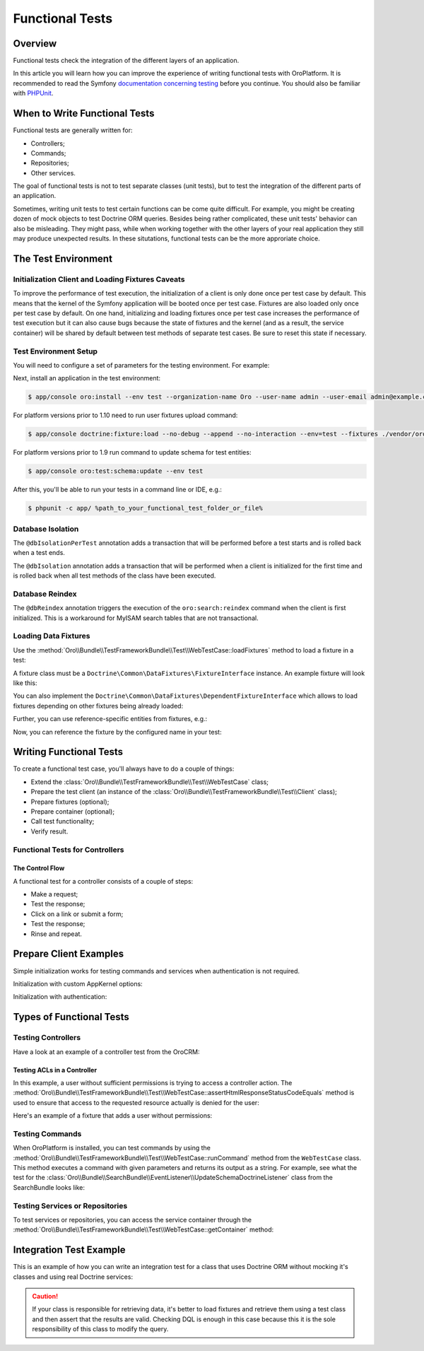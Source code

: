 .. index::
    single: Testing; Functional Testing

Functional Tests
================

Overview
--------

Functional tests check the integration of the different layers of an application.

In this article you will learn how you can improve the experience of writing
functional tests with OroPlatform. It is recommended to read the Symfony
`documentation concerning testing`_ before you continue. You should also be
familiar with `PHPUnit`_.

When to Write Functional Tests
------------------------------

Functional tests are generally written for:

* Controllers;
* Commands;
* Repositories;
* Other services.

The goal of functional tests is not to test separate classes (unit tests),
but to test the integration of the different parts of an application.

Sometimes, writing unit tests to test certain functions can be come quite
difficult. For example, you might be creating dozen of mock objects to test
Doctrine ORM queries. Besides being rather complicated, these unit tests'
behavior can also be misleading. They might pass, while when working together
with the other layers of your real application they still may produce unexpected
results. In these situtations, functional tests can be the more approriate
choice.

The Test Environment
--------------------

Initialization Client and Loading Fixtures Caveats
~~~~~~~~~~~~~~~~~~~~~~~~~~~~~~~~~~~~~~~~~~~~~~~~~~

To improve the performance of test execution, the initialization of a client
is only done once per test case by default. This means that the kernel of
the Symfony application will be booted once per test case. Fixtures are also
loaded only once per test case by default. On one hand, initializing and loading
fixtures once per test case increases the performance of test execution but
it can also cause bugs because the state of fixtures and the kernel (and as
a result, the service container) will be shared by default between test methods
of separate test cases. Be sure to reset this state if necessary.

Test Environment Setup
~~~~~~~~~~~~~~~~~~~~~~

You will need to configure a set of parameters for the testing environment.
For example:

.. code-block:: yaml
    :linenos:

    # app/config/parameters_test.yml
    parameters:
        database_host: 127.0.0.1
        database_port: null
        database_name: crm_test
        database_user: root
        database_password: null
        mailer_transport: smtp
        mailer_host: 127.0.0.1
        mailer_port: null
        mailer_encryption: null
        mailer_user: null
        mailer_password: null
        websocket_host: 127.0.0.1
        websocket_port: 8080
        session_handler: null
        locale: en
        secret: ThisTokenIsNotSoSecretChangeIt
        installed: '2014-08-12T09:05:04-07:00'

Next, install an application in the test environment:

.. code-block:: bash

    $ app/console oro:install --env test --organization-name Oro --user-name admin --user-email admin@example.com --user-firstname John --user-lastname Doe --user-password admin --sample-data n --application-url http://localhost --force

.. versionadded:: 1.10

For platform versions prior to 1.10 need to run user fixtures upload command:

.. code-block:: bash

     $ app/console doctrine:fixture:load --no-debug --append --no-interaction --env=test --fixtures ./vendor/oro/platform/src/Oro/Bundle/TestFrameworkBundle/Fixtures

.. versionadded:: 1.9

For platform versions prior to 1.9 run command to update schema for test entities:

.. code-block:: bash

    $ app/console oro:test:schema:update --env test

After this, you'll be able to run your tests in a command line or IDE, e.g.:

.. code-block:: bash

    $ phpunit -c app/ %path_to_your_functional_test_folder_or_file%

Database Isolation
~~~~~~~~~~~~~~~~~~

The ``@dbIsolationPerTest`` annotation adds a transaction that will be performed
before a test starts and is rolled back when a test ends.

.. code-block:: php
    :linenos:

    // src/Oro/Bundle/FooBundle/Tests/Functional/FooBarTest.php
    namespace Oro\Bundle\FooBundle\Tests\Functional;

    use Oro\Bundle\TestFrameworkBundle\Test\WebTestCase;

    /**
     * @dbIsolationPerTest
     */
    class FooBarTest extends WebTestCase
    {
        // ...
    }

The ``@dbIsolation`` annotation adds a transaction that will be performed
when a client is initialized for the first time and is rolled back when all
test methods of the class have been executed.

.. code-block:: php
    :linenos:

    // src/Oro/Bundle/FooBundle/Tests/Functional/FooBarTest.php
    namespace Oro\Bundle\FooBundle\Tests\Functional;

    use Oro\Bundle\TestFrameworkBundle\Test\WebTestCase;

    /**
     * @dbIsolation
     */
    class FooBarTest extends WebTestCase
    {
        // ...
    }

Database Reindex
~~~~~~~~~~~~~~~~

The ``@dbReindex`` annotation triggers the execution of the ``oro:search:reindex``
command when the client is first initialized. This is a workaround for MyISAM
search tables that are not transactional.

.. code-block:: php
    :linenos:

    // src/Oro/Bundle/FooBundle/Tests/Functional/FooBarTest.php
    namespace Oro\Bundle\FooBundle\Tests\Functional;

    use Oro\Bundle\TestFrameworkBundle\Test\WebTestCase;

    /**
     * @dbReindex
     */
    class FooBarTest extends WebTestCase
    {
        // ...
    }

Loading Data Fixtures
~~~~~~~~~~~~~~~~~~~~~

Use the :method:`Oro\\Bundle\\TestFrameworkBundle\\Test\\WebTestCase::loadFixtures`
method to load a fixture in a test:

.. code-block:: php
    :linenos:

    // src/Oro/Bundle/FooBundle/Tests/Functional/FooBarTest.php
    namespace Oro\Bundle\FooBundle\Tests\Functional;

    use Oro\Bundle\TestFrameworkBundle\Test\WebTestCase;

    class FooBarTest extends WebTestCase
    {
        protected function setUp()
        {
            $this->initClient(); // must be called before!

            // loading fixtures will be executed once, use the second parameter
            // $force = true to force the loading
            $this->loadFixtures(array(
                'Oro\Bundle\FooBarBundle\Tests\Functional\DataFixtures\LoadFooData',
                'Oro\Bundle\FooBarBundle\Tests\Functional\DataFixtures\LoadBazData',
            ));
        }

        // ...
    }

A fixture class must be a ``Doctrine\Common\DataFixtures\FixtureInterface``
instance. An example fixture will look like this:

.. code-block:: php
    :linenos:

    // src/Oro/Bundle/FooBarBundle/Tests/Functional/DataFixtures/LoadFooData.php
    namespace Oro\Bundle\FooBarBundle\Tests\Functional\DataFixtures;

    use Doctrine\Common\DataFixtures\AbstractFixture;
    use Doctrine\Common\Persistence\ObjectManager;
    use Oro\Bundle\FooBarBundle\Entity\FooEntity;

    class LoadFooData extends AbstractFixture
    {
        public function load(ObjectManager $manager)
        {
            $entity = new FooEntity();
            $manager->persist($entity);
            $manager->flush();
        }
    }

You can also implement the ``Doctrine\Common\DataFixtures\DependentFixtureInterface``
which allows to load fixtures depending on other fixtures being already loaded:

.. code-block:: php
    :linenos:

    // src/Oro/Bundle/FooBarBundle/Tests/Functional/DataFixtures/LoadFooData.php
    namespace Oro\Bundle\FooBarBundle\Tests\Functional\DataFixtures;

    use Doctrine\Common\DataFixtures\DependentFixtureInterface;
    use Doctrine\Common\DataFixtures\AbstractFixture;
    use Doctrine\Common\Persistence\ObjectManager;

    class LoadFooData extends AbstractFixture implements DependentFixtureInterface
    {
        public function load(ObjectManager $manager)
        {
            // load fixtures
        }

        public function getDependencies()
        {
            return array('Oro\Bundle\FooBarBundle\Tests\Functional\DataFixtures\LoadBarData');
        }
    }

Further, you can use reference-specific entities from fixtures, e.g.:

.. code-block:: php
    :linenos:

    namespace Oro\Bundle\FooBarBundle\Tests\Functional\DataFixtures;

    use Doctrine\Common\Persistence\ObjectManager;
    use Doctrine\Common\DataFixtures\DependentFixtureInterface;
    use Doctrine\Common\DataFixtures\AbstractFixture;

    use Oro\Bundle\FooBarBundle\Entity\FooEntity;

    class LoadFooData extends AbstractFixture implements DependentFixtureInterface
    {
        public function load(ObjectManager $manager)
        {
            $entity = new FooEntity();
            $manager->persist($entity);
            $manager->flush();

            $this->addReference('my_entity', $entity);
        }

        public function getDependencies()
        {
            return array('Oro\Bundle\FooBarBundle\Tests\Functional\DataFixtures\LoadBarData');
        }
    }

Now, you can reference the fixture by the configured name in your test:

.. code-block:: php
    :linenos:

    // src/Oro/Bundle/FooBundle/Tests/Functional/FooBarTest.php
    namespace Oro\Bundle\FooBundle\Tests\Functional;

    use Oro\Bundle\TestFrameworkBundle\Test\WebTestCase;

    class FooBarTest extends WebTestCase
    {
        protected $entity;

        protected function setUp()
        {
            $this->initClient();
            $this->loadFixtures('Oro\Bundle\FooBarBundle\Tests\Functional\DataFixtures\LoadFooData');
            $this->entity = $this->getReference('my_entity');
        }

        // ...
    }

Writing Functional Tests
------------------------

To create a functional test case, you'll always have to do a couple of things:

* Extend the :class:`Oro\\Bundle\\TestFrameworkBundle\\Test\\WebTestCase`
  class;

* Prepare the test client (an instance of the :class:`Oro\\Bundle\\TestFrameworkBundle\\Test\\Client`
  class);

* Prepare fixtures (optional);

* Prepare container (optional);

* Call test functionality;

* Verify result.

Functional Tests for Controllers
~~~~~~~~~~~~~~~~~~~~~~~~~~~~~~~~

The Control Flow
................

A functional test for a controller consists of a couple of steps:

* Make a request;
* Test the response;
* Click on a link or submit a form;
* Test the response;
* Rinse and repeat.

Prepare Client Examples
-----------------------

Simple initialization works for testing commands and services when authentication
is not required.

.. code-block:: php
    :linenos:

    // src/Oro/Bundle/FooBundle/Tests/Functional/FooBarTest.php
    namespace Oro\Bundle\FooBundle\Tests\Functional;

    use Oro\Bundle\TestFrameworkBundle\Test\WebTestCase;

    class FooBarTest extends WebTestCase
    {
        protected function setUp()
        {
            $this->initClient(); // initialization occurres only once per test class
            // now varialbe $this->client is available
        }
        // ...
    }

Initialization with custom AppKernel options:

.. code-block:: php
    :linenos:

    // src/Oro/Bundle/FooBundle/Tests/Functional/FooBarTest.php
    namespace Oro\Bundle\FooBundle\Tests\Functional;

    use Oro\Bundle\TestFrameworkBundle\Test\WebTestCase;

    class FooBarTest extends WebTestCase
    {
        protected function setUp()
        {
            // first array is Kernel options
            $this->initClient(array('debug' => false));
        }
        // ...
    }

Initialization with authentication:

.. code-block:: php
    :linenos:

    // src/Oro/Bundle/FooBundle/Tests/Functional/FooBarTest.php
    namespace Oro\Bundle\FooBundle\Tests\Functional;

    use Oro\Bundle\TestFrameworkBundle\Test\WebTestCase;

    class FooBarTest extends WebTestCase
    {
        protected function setUp()
        {
            // second array is service options
            // this example will create client with server options array('PHP_AUTH_USER' =>  'admin@example.com', 'PHP_AUTH_PW' => 'admin')
            // make sure you loaded fixture with test user
            // app/console doctrine:fixture:load --no-debug --append --no-interaction --env=test --fixtures src/Oro/src/Oro/Bundle/TestFrameworkBundle/Fixtures
            $this->initClient(array(), $this->generateBasicAuthHeader());

            // init client with custom username and password
            $this->initClient(array(), $this->generateBasicAuthHeader('custom_username', 'custom_password'));
        }
        // ...
    }

Types of Functional Tests
-------------------------

Testing Controllers
~~~~~~~~~~~~~~~~~~~

Have a look at an example of a controller test from the OroCRM:

.. code-block:: php
    :linenos:

    // src/OroCRM/Bundle/TaskBundle/Tests/Functional/Controller/TaskControllersTest.php
    namespace OroCRM\Bundle\TaskBundle\Tests\Functional\Controller;

    use Oro\Bundle\TestFrameworkBundle\Test\WebTestCase;

    /**
     * @outputBuffering enabled
     * @dbIsolation
     * @dbReindex
     */
    class TaskControllersTest extends WebTestCase
    {
        protected function setUp()
        {
            $this->initClient(array(), $this->generateBasicAuthHeader());
        }

        public function testCreate()
        {
            $crawler = $this->client->request('GET', $this->getUrl('orocrm_task_create'));

            $form = $crawler->selectButton('Save and Close')->form();
            $form['orocrm_task[subject]'] = 'New task';
            $form['orocrm_task[description]'] = 'New description';
            $form['orocrm_task[dueDate]'] = '2014-03-04T20:00:00+0000';
            $form['orocrm_task[owner]'] = '1';
            $form['orocrm_task[reporter]'] = '1';

            $this->client->followRedirects(true);
            $crawler = $this->client->submit($form);
            $result = $this->client->getResponse();
            $this->assertHtmlResponseStatusCodeEquals($result, 200);
            $this->assertContains("Task saved", $crawler->html());
        }

        /**
         * @depends testCreate
         */
        public function testUpdate()
        {
            $response = $this->client->requestGrid(
                'tasks-grid',
                array('tasks-grid[_filter][reporterName][value]' => 'John Doe')
            );

            $result = $this->getJsonResponseContent($response, 200);
            $result = reset($result['data']);

            $crawler = $this->client->request(
                'GET',
                $this->getUrl('orocrm_task_update', array('id' => $result['id']))
            );

            $form = $crawler->selectButton('Save and Close')->form();
            $form['orocrm_task[subject]'] = 'Task updated';
            $form['orocrm_task[description]'] = 'Description updated';

            $this->client->followRedirects(true);
            $crawler = $this->client->submit($form);
            $result = $this->client->getResponse();

            $this->assertHtmlResponseStatusCodeEquals($result, 200);
            $this->assertContains("Task saved", $crawler->html());
        }

        /**
         * @depends testUpdate
         */
        public function testView()
        {
            $response = $this->client->requestGrid(
                'tasks-grid',
                array('tasks-grid[_filter][reporterName][value]' => 'John Doe')
            );

            $result = $this->getJsonResponseContent($response, 200);
            $result = reset($result['data']);

            $this->client->request(
                'GET',
                $this->getUrl('orocrm_task_view', array('id' => $result['id']))
            );
            $result = $this->client->getResponse();

            $this->assertHtmlResponseStatusCodeEquals($result, 200);
            $this->assertContains('Task updated - Tasks - Activities', $result->getContent());
        }

        /**
         * @depends testUpdate
         */
        public function testIndex()
        {
            $this->client->request('GET', $this->getUrl('orocrm_task_index'));
            $result = $this->client->getResponse();
            $this->assertHtmlResponseStatusCodeEquals($result, 200);
            $this->assertContains('Task updated', $result->getContent());
        }
    }

Testing ACLs in a Controller
............................

In this example, a user without sufficient permissions is trying to access
a controller action. The
:method:`Oro\\Bundle\\TestFrameworkBundle\\Test\\WebTestCase::assertHtmlResponseStatusCodeEquals`
method is used to ensure that access to the requested resource actually is
denied for the user:

.. code-block:: php
    :linenos:

    // src/Oro/Bundle/UserBundle/Tests/Functional/UsersTest
    namespace Oro\Bundle\UserBundle\Tests\Functional;

    use Oro\Bundle\UserBundle\Tests\Functional\DataFixtures\LoadUserData;
    use Oro\Bundle\TestFrameworkBundle\Test\WebTestCase;

    /**
     * @outputBuffering enabled
     * @dbIsolation
     */
    class UsersTest extends WebTestCase
    {
        protected function setUp()
        {
            $this->initClient();
            $this->loadFixtures(array('Oro\Bundle\UserBundle\Tests\Functional\API\DataFixtures\LoadUserData'));
        }

        public function testUsersIndex()
        {
            $this->client->request(
                'GET',
                $this->getUrl('oro_user_index'),
                array(),
                array(),
                $this->generateBasicAuthHeader(LoadUserData::USER_NAME, LoadUserData::USER_PASSWORD)
            );
            $result = $this->client->getResponse();
            $this->assertHtmlResponseStatusCodeEquals($result, 403);
        }

        public function testGetUsersAPI()
        {
            $this->client->request(
                'GET',
                $this->getUrl('oro_api_get_users'),
                array('limit' => 100),
                array(),
                $this->generateWsseAuthHeader(LoadUserData::USER_NAME, LoadUserData::USER_API_KEY)
            );
            $result = $this->client->getResponse();
            $this->assertJsonResponseStatusCodeEquals($result, 403);
        }
    }

Here's an example of a fixture that adds a user without permissions:

.. code-block:: php
    :linenos:

    // src/Oro/Bundle/UserBundle/Tests/Functional/DataFixtures/LoadUserData.php
    namespace Oro\Bundle\UserBundle\Tests\Functional\DataFixtures;

    use Doctrine\Common\DataFixtures\AbstractFixture;
    use Doctrine\Common\Persistence\ObjectManager;

    use Symfony\Component\DependencyInjection\ContainerAwareInterface;
    use Symfony\Component\DependencyInjection\ContainerInterface;

    use Oro\Bundle\UserBundle\Entity\UserApi;

    class LoadUserData extends AbstractFixture implements ContainerAwareInterface
    {
        const USER_NAME     = 'user_wo_permissions';
        const USER_API_KEY  = 'user_api_key';
        const USER_PASSWORD = 'user_password';

        private $container;

        public function setContainer(ContainerInterface $container = null)
        {
            $this->container = $container;
        }

        public function load(ObjectManager $manager)
        {
            /** @var \Oro\Bundle\UserBundle\Entity\UserManager $userManager */
            $userManager = $this->container->get('oro_user.manager');

            // Find role for user to able to authenticate in test.
            // You can use any available role that you want dependently on test logic.
            $role = $userManager->getStorageManager()
                ->getRepository('OroUserBundle:Role')
                ->findOneBy(array('role' => 'IS_AUTHENTICATED_ANONYMOUSLY'));

            // Creating new user
            $user = $userManager->createUser();

            // Creating API entity for user, we will reference it in testGetUsersAPI method,
            // if you are not going to test API you can skip it
            $api = new UserApi();
            $api->setApiKey(self::USER_API_KEY)
                ->setUser($user);

            // Creating user
            $user
                ->setUsername(self::USER_NAME)
                ->setPlainPassword(self::USER_PASSWORD) // This value is referenced in testUsersIndex method
                ->setFirstName('Simple')
                ->setLastName('User')
                ->addRole($role)
                ->setEmail('test@example.com')
                ->setApi($api)
                ->setSalt('');

            // Handle password encoding
            $userManager->updatePassword($user);

            $manager->persist($user);
            $manager->flush();
        }
    }


Testing Commands
~~~~~~~~~~~~~~~~

When OroPlatform is installed, you can test commands by using the
:method:`Oro\\Bundle\\TestFrameworkBundle\\Test\\WebTestCase::runCommand`
method from the ``WebTestCase`` class. This method executes a command with
given parameters and returns its output as a string. For example, see
what the test for the :class:`Oro\\Bundle\\SearchBundle\\EventListener\\UpdateSchemaDoctrineListener`
class from the SearchBundle looks like:

.. code-block:: php
    :linenos:

    // src/Oro/Bundle/SearchBundle/Tests/Functional/EventListener/UpdateSchemaListenerTest.php
    namespace Oro\Bundle\SearchBundle\Tests\Functional\EventListener;

    use Oro\Bundle\TestFrameworkBundle\Test\WebTestCase;

    class UpdateSchemaListenerTest extends WebTestCase
    {
        protected function setUp()
        {
            $this->initClient();
        }

        /**
         * @dataProvider commandOptionsProvider
         */
        public function testCommand($commandName, array $params, $expectedContent)
        {
            $result = $this->runCommand($commandName, $params);
            $this->assertContains($expectedContent, $result);
        }

        public function commandOptionsProvider()
        {
            return [
                'otherCommand' => [
                    'commandName'     => 'doctrine:mapping:info',
                    'params'          => [],
                    'expectedContent' => 'OK'
                ],
                'commandWithoutOption' => [
                    'commandName'     => 'doctrine:schema:update',
                    'params'          => [],
                    'expectedContent' => 'Please run the operation by passing one - or both - of the following options:'
                ],
                'commandWithAnotherOption' => [
                    'commandName'     => 'doctrine:schema:update',
                    'params'          => ['--dump-sql' => true],
                    'expectedContent' => 'ALTER TABLE'
                ],
                'commandWithForceOption' => [
                    'commandName'     => 'doctrine:schema:update',
                    'params'          => ['--force' => true],
                    'expectedContent' => 'Schema update and create index completed'
                ]
            ];
        }
    }

.. seealso::

    Read `Testing Commands`_ in the official documentation for more information
    on how to test commands in a Symfony application.

Testing Services or Repositories
~~~~~~~~~~~~~~~~~~~~~~~~~~~~~~~~

To test services or repositories, you can access the service container through
the :method:`Oro\\Bundle\\TestFrameworkBundle\\Test\\WebTestCase::getContainer`
method:

.. code-block:: php
    :linenos:

    // src/Oro/Bundle/FooBarBundle/Tests/Functional/FooBarTest.php
    namespace Oro\Bundle\FooBarBundle\Tests\Functional;

    use Oro\Bundle\TestFrameworkBundle\Test\WebTestCase;

    class FooBarTest extends WebTestCase
    {
        protected $repositoryOrService;

        protected function setUp()
        {
            $this->initClient();
            $this->loadFixtures(array('Oro\Bundle\FooBarBundle\Tests\Functional\API\DataFixtures\LoadFooBarData'));
            $this->repositoryOrService = $this->getContainer()->get('repository_or_service_id');
        }

        public function testMethod($commandName, array $params, $expectedContent)
        {
            $expected = 'test';
            $this->assertEquals($expected, $this->repositoryOrService->callTestMethod());
        }
    }


Integration Test Example
------------------------

This is an example of how you can write an integration test for a class that
uses Doctrine ORM without mocking it's classes and using real Doctrine services:

.. code-block:: php
    :linenos:

    namespace Oro\Bundle\BatchBundle\Tests\Functional\ORM\QueryBuilder;

    use Doctrine\ORM\Query\Expr\Join;
    use Doctrine\ORM\QueryBuilder;
    use Doctrine\ORM\EntityManager;
    use Oro\Bundle\BatchBundle\ORM\QueryBuilder\CountQueryBuilderOptimizer;
    use Oro\Bundle\TestFrameworkBundle\Test\WebTestCase;

    class CountQueryBuilderOptimizerTest extends WebTestCase
    {
        /**
         * @dataProvider getCountQueryBuilderDataProvider
         * @param QueryBuilder $queryBuilder
         * @param string $expectedDql
         */
        public function testGetCountQueryBuilder(QueryBuilder $queryBuilder, $expectedDql)
        {
            $optimizer = new CountQueryBuilderOptimizer();
            $countQb = $optimizer->getCountQueryBuilder($queryBuilder);
            $this->assertInstanceOf('Doctrine\ORM\QueryBuilder', $countQb);
            // Check for expected DQL
            $this->assertEquals($expectedDql, $countQb->getQuery()->getDQL());
            // Check that Optimized DQL can be converted to SQL
            $this->assertNotEmpty($countQb->getQuery()->getSQL());
        }

        /**
         * @return array
         */
        public function getCountQueryBuilderDataProvider()
        {
            self::initClient();
            $em = self::getContainer()->get('doctrine.orm.entity_manager');

            return array(
                'simple' => array(
                    'queryBuilder' => self::createQueryBuilder($em)
                        ->from('OroUserBundle:User', 'u')
                        ->select(array('u.id', 'u.username')),
                    'expectedDQL' => 'SELECT u.id FROM OroUserBundle:User u'
                ),
                'group_test' => array(
                    'queryBuilder' => self::createQueryBuilder($em)
                        ->from('OroUserBundle:User', 'u')
                        ->select(array('u.id', 'u.username as uName'))
                        ->groupBy('uName'),
                    'expectedDQL' => 'SELECT u.id, u.username as uName FROM OroUserBundle:User u GROUP BY uName'
                )
            );
        }

        /**
         * @param EntityManager $entityManager
         * @return QueryBuilder
         */
        public static function createQueryBuilder(EntityManager $entityManager)
        {
            return new QueryBuilder($entityManager);
        }
    }

.. caution::

    If your class is responsible for retrieving data, it's better to load
    fixtures and retrieve them using a test class and then assert that the
    results are valid. Checking DQL is enough in this case because this it
    is the sole responsibility of this class to modify the query.

.. _`documentation concerning testing`: http://symfony.com/doc/current/book/testing.html#functional-tests
.. _`PHPUnit`: http://phpunit.de
.. _`Testing Commands`: http://symfony.com/doc/master/components/console/introduction.html#testing-commands
